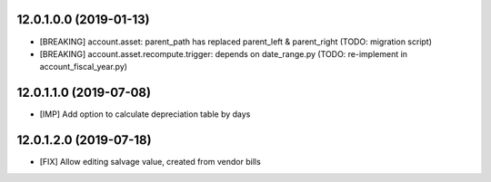 12.0.1.0.0 (2019-01-13)
~~~~~~~~~~~~~~~~~~~~~~~

* [BREAKING] account.asset: parent_path has replaced parent_left & parent_right (TODO: migration script)
* [BREAKING] account.asset.recompute.trigger: depends on date_range.py (TODO: re-implement in account_fiscal_year.py)

12.0.1.1.0 (2019-07-08)
~~~~~~~~~~~~~~~~~~~~~~~

* [IMP] Add option to calculate depreciation table by days

12.0.1.2.0 (2019-07-18)
~~~~~~~~~~~~~~~~~~~~~~~

* [FIX] Allow editing salvage value, created from vendor bills

